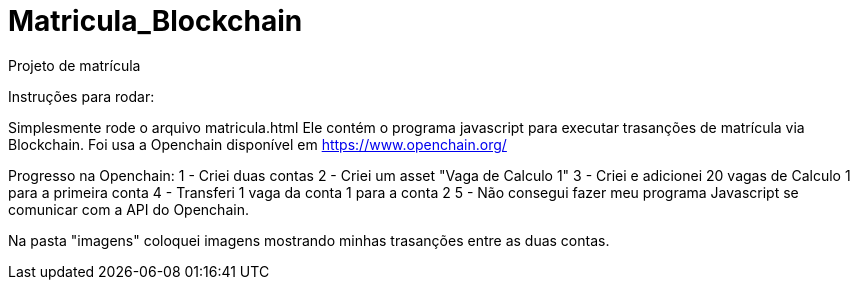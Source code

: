 # Matricula_Blockchain
Projeto de matrícula 

Instruções para rodar:

Simplesmente rode o arquivo matricula.html
Ele contém o programa javascript para executar trasanções de matrícula via Blockchain. Foi usa a Openchain disponível em https://www.openchain.org/ 

Progresso na Openchain:
1 - Criei duas contas
2 - Criei um asset "Vaga de Calculo 1"
3 - Criei e adicionei 20 vagas de Calculo 1 para a primeira conta
4 - Transferi 1 vaga da conta 1 para a conta 2
5 - Não consegui fazer meu programa Javascript se comunicar com a API do Openchain.

Na pasta "imagens" coloquei imagens mostrando minhas trasanções entre as duas contas.